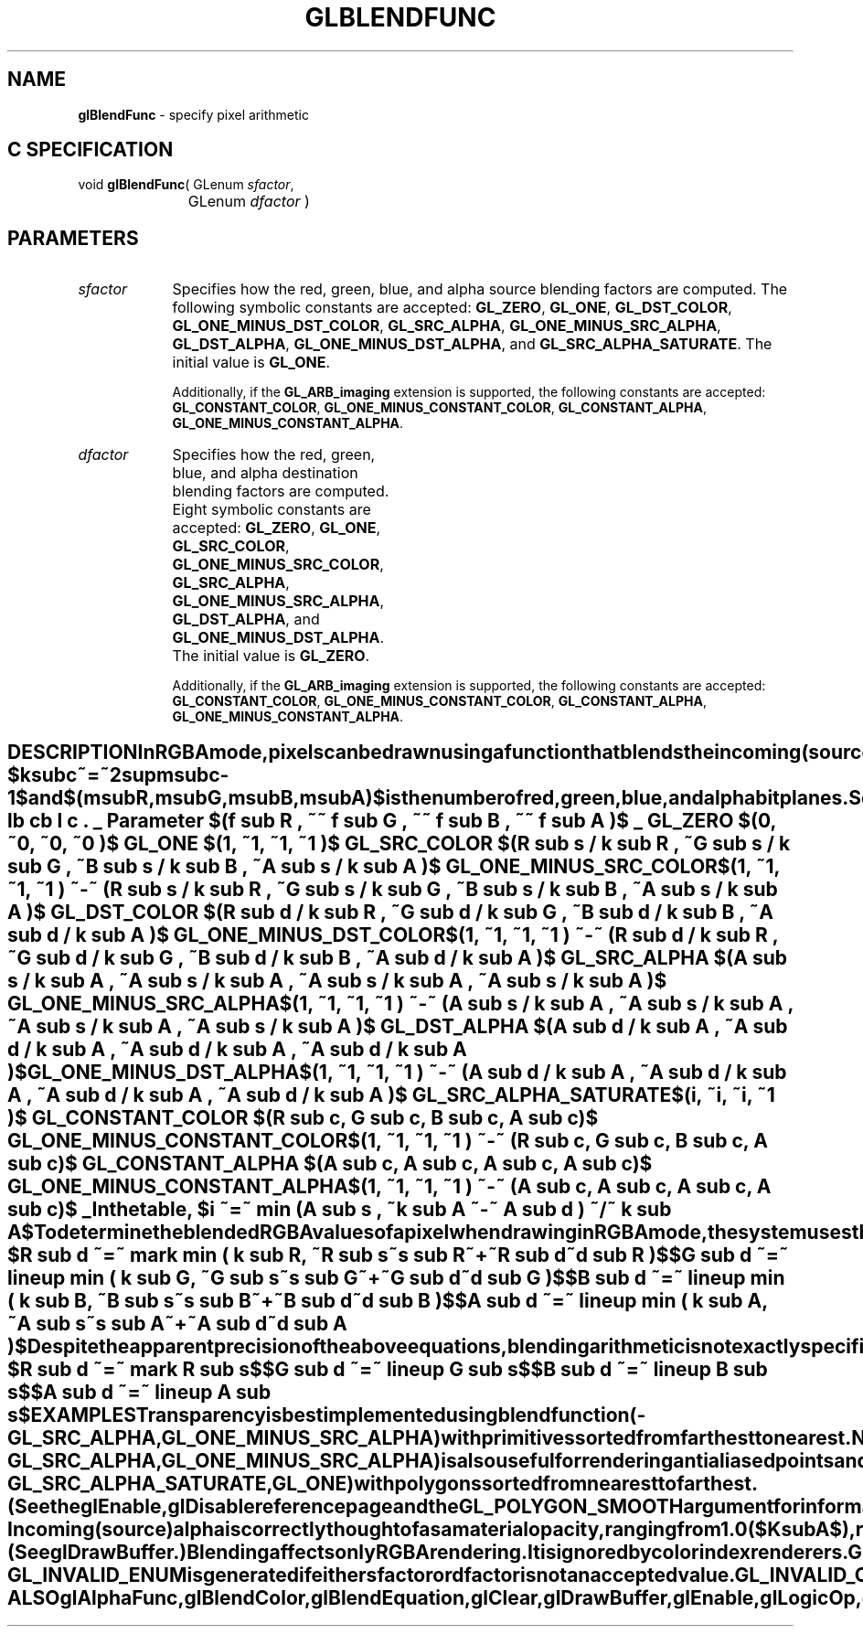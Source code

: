 '\" te  
'\"macro stdmacro
.ds Vn Version 1.2
.ds Dt 24 September 1999
.ds Re Release 1.2.1
.ds Dp May 22 14:44
.ds Dm 9 May 22 14:
.ds Xs 18970    10
.TH GLBLENDFUNC 3G
.SH NAME
.B "glBlendFunc
\- specify pixel arithmetic

.SH C SPECIFICATION
void \f3glBlendFunc\fP(
GLenum \fIsfactor\fP,
.nf
.ta \w'\f3void \fPglBlendFunc( 'u
	GLenum \fIdfactor\fP )
.fi

.EQ
delim $$
.EN
.SH PARAMETERS
.TP \w'\f2sfactor\fP\ \ 'u 
\f2sfactor\fP
Specifies how the red, green, blue,
and alpha source blending factors are computed.
The following symbolic constants are accepted:
\%\f3GL_ZERO\fP,
\%\f3GL_ONE\fP,
\%\f3GL_DST_COLOR\fP,
\%\f3GL_ONE_MINUS_DST_COLOR\fP,
\%\f3GL_SRC_ALPHA\fP,
\%\f3GL_ONE_MINUS_SRC_ALPHA\fP,
\%\f3GL_DST_ALPHA\fP,
\%\f3GL_ONE_MINUS_DST_ALPHA\fP, and
\%\f3GL_SRC_ALPHA_SATURATE\fP.
The initial value is \%\f3GL_ONE\fP.
.TE

Additionally, if the \%\f3GL_ARB_imaging\fP extension is supported, the
following constants are accepted:
\%\f3GL_CONSTANT_COLOR\fP,
\%\f3GL_ONE_MINUS_CONSTANT_COLOR\fP,
\%\f3GL_CONSTANT_ALPHA\fP,
\%\f3GL_ONE_MINUS_CONSTANT_ALPHA\fP.
.TP
\f2dfactor\fP
Specifies how the red, green, blue,
and alpha destination blending factors are computed.
Eight symbolic constants are accepted:
\%\f3GL_ZERO\fP,
\%\f3GL_ONE\fP,
\%\f3GL_SRC_COLOR\fP,
\%\f3GL_ONE_MINUS_SRC_COLOR\fP,
\%\f3GL_SRC_ALPHA\fP,
\%\f3GL_ONE_MINUS_SRC_ALPHA\fP,
\%\f3GL_DST_ALPHA\fP, and
\%\f3GL_ONE_MINUS_DST_ALPHA\fP.
The initial value is \%\f3GL_ZERO\fP.
.TE

Additionally, if the \%\f3GL_ARB_imaging\fP extension is supported, the
following constants are accepted:
\%\f3GL_CONSTANT_COLOR\fP,
\%\f3GL_ONE_MINUS_CONSTANT_COLOR\fP,
\%\f3GL_CONSTANT_ALPHA\fP,
\%\f3GL_ONE_MINUS_CONSTANT_ALPHA\fP.
.SH DESCRIPTION
In RGBA mode, pixels can be drawn using a function that blends
the incoming (source) RGBA values with the RGBA values
that are already in the frame buffer (the destination values).
Blending is initially disabled.
Use \%\f3glEnable\fP and \%\f3glDisable\fP with argument \%\f3GL_BLEND\fP
to enable and disable blending.
.P
\%\f3glBlendFunc\fP defines the operation of blending when it is enabled.
\f2sfactor\fP specifies which of nine methods is used to scale the
source color components.
\f2dfactor\fP specifies which of eight methods is used to scale the
destination color components.
The eleven possible methods are described in the following table.
Each method defines four scale factors,
one each for red, green, blue, and alpha.
.P
In the table and in subsequent equations, source and destination
color components are referred to as
$(R sub s , G sub s , B sub s , A sub s )$ and
$(R sub d , G sub d , B sub d , A sub d )$.
The color specified by \%\f3glBlendColor\fP is referred to as
$(R sub c , G sub c , B sub c , A sub c )$.
They are understood to have integer values between 0 and
$(k sub R , k sub G , k sub B , k sub A )$,
where
.P
.RS
.ce
$k sub c ~=~ 2 sup m sub c - 1$ 
.RE
.P
and
$(m sub R , m sub G , m sub B , m sub A )$
is the number of red,
green,
blue,
and alpha bitplanes.
.P
Source and destination scale factors are referred to as
$(s sub R , s sub G , s sub B , s sub A )$ and
$(d sub R , d sub G , d sub B , d sub A )$.
The scale factors described in the table,
denoted $(f sub R , f sub G , f sub B , f sub A )$,
represent either source or destination factors.
All scale factors have range [0,\ 1].
.P
.TS
center;
lb cb
l c .
_
Parameter	$(f sub R , ~~ f sub G , ~~ f sub B , ~~ f sub A )$ 
_
\%\f3GL_ZERO\fP	$(0, ~0, ~0, ~0 )$
\%\f3GL_ONE\fP	$(1, ~1, ~1, ~1 )$
\%\f3GL_SRC_COLOR\fP	$(R sub s / k sub R , ~G sub s / k sub G , ~B sub s / k sub B , ~A sub s / k sub A )$
\%\f3GL_ONE_MINUS_SRC_COLOR\fP	$(1, ~1, ~1, ~1 ) ~-~ (R sub s / k sub R , ~G sub s / k sub G , ~B sub s / k sub B , ~A sub s / k sub A )$
\%\f3GL_DST_COLOR\fP	$(R sub d / k sub R , ~G sub d / k sub G , ~B sub d / k sub B , ~A sub d / k sub A )$
\%\f3GL_ONE_MINUS_DST_COLOR\fP	$(1, ~1, ~1, ~1 ) ~-~ (R sub d / k sub R , ~G sub d / k sub G , ~B sub d / k sub B , ~A sub d / k sub A )$
\%\f3GL_SRC_ALPHA\fP	$(A sub s / k sub A , ~A sub s / k sub A , ~A sub s / k sub A , ~A sub s / k sub A )$
\%\f3GL_ONE_MINUS_SRC_ALPHA\fP	$(1, ~1, ~1, ~1 ) ~-~ (A sub s / k sub A , ~A sub s / k sub A , ~A sub s / k sub A , ~A sub s / k sub A )$
\%\f3GL_DST_ALPHA\fP	$(A sub d / k sub A , ~A sub d / k sub A , ~A sub d / k sub A , ~A sub d / k sub A )$
\%\f3GL_ONE_MINUS_DST_ALPHA\fP	$(1, ~1, ~1, ~1 ) ~-~ (A sub d / k sub A , ~A sub d / k sub A , ~A sub d / k sub A , ~A sub d / k sub A )$
\%\f3GL_SRC_ALPHA_SATURATE\fP	$(i, ~i, ~i, ~1 )$
\%\f3GL_CONSTANT_COLOR\fP	$(R sub c, G sub c, B sub c, A sub c)$
\%\f3GL_ONE_MINUS_CONSTANT_COLOR\fP	$(1, ~1, ~1, ~1 ) ~-~ (R sub c, G sub c, B sub c, A sub c)$
\%\f3GL_CONSTANT_ALPHA\fP	$(A sub c, A sub c, A sub c, A sub c)$
\%\f3GL_ONE_MINUS_CONSTANT_ALPHA\fP	$(1, ~1, ~1, ~1 ) ~-~ (A sub c, A sub c, A sub c, A sub c)$
_
.TE
.sp
In the table,
.P
.RS
.nf
.IP
$i ~=~  min (A sub s , ~k sub A ~-~ A sub d ) ~/~ k sub A$
.fi
.RE
.P
To determine the blended RGBA values of a pixel when drawing in RGBA mode,
the system uses the following equations:
.P
.RS
.nf
.IP
$R sub d ~=~ mark   min ( k sub R, ~R sub s~s sub R~+~R sub d~d sub R )$
$G sub d ~=~ lineup min ( k sub G, ~G sub s~s sub G~+~G sub d~d sub G )$
$B sub d ~=~ lineup min ( k sub B, ~B sub s~s sub B~+~B sub d~d sub B )$
$A sub d ~=~ lineup min ( k sub A, ~A sub s~s sub A~+~A sub d~d sub A )$
.fi
.RE
.P
Despite the apparent precision of the above equations,
blending arithmetic is not exactly specified,
because blending operates with imprecise integer color values.
However,
a blend factor that should be equal to 1
is guaranteed not to modify its multiplicand,
and a blend factor equal to 0 reduces its multiplicand to 0.
For example,
when \f2sfactor\fP is \%\f3GL_SRC_ALPHA\fP,
\f2dfactor\fP is \%\f3GL_ONE_MINUS_SRC_ALPHA\fP,
and $A sub s$ is equal to $k sub A$,
the equations reduce to simple replacement:
.P
.RS
.nf
.IP
$R sub d ~=~ mark   R sub s$
$G sub d ~=~ lineup G sub s$
$B sub d ~=~ lineup B sub s$
$A sub d ~=~ lineup A sub s$
.fi
.RE
.P
.SH EXAMPLES
.P
Transparency is best implemented using blend function
(\%\f3GL_SRC_ALPHA\fP, \%\f3GL_ONE_MINUS_SRC_ALPHA\fP)
with primitives sorted from farthest to nearest.
Note that this transparency calculation does not require
the presence of alpha bitplanes in the frame buffer.
.P
Blend function
(\%\f3GL_SRC_ALPHA\fP, \%\f3GL_ONE_MINUS_SRC_ALPHA\fP)
is also useful for rendering antialiased points and lines
in arbitrary order.
.P
Polygon antialiasing is optimized using blend function
.br
(\%\f3GL_SRC_ALPHA_SATURATE\fP, \%\f3GL_ONE\fP)
with polygons sorted from nearest to farthest.
(See the \%\f3glEnable\fP, \%\f3glDisable\fP reference page and the 
\%\f3GL_POLYGON_SMOOTH\fP argument for information on polygon antialiasing.)
Destination alpha bitplanes,
which must be present for this blend function to operate correctly,
store the accumulated coverage.
.SH NOTES
Incoming (source) alpha is correctly thought of as a material opacity,
ranging from 1.0 ($K sub A$), representing complete opacity,
to 0.0 (0), representing complete 
transparency.
.P
When more than one color buffer is enabled for drawing,
the GL performs blending separately for each enabled buffer,
using the contents of that buffer for destination color.
(See \%\f3glDrawBuffer\fP.)
.P
Blending affects only RGBA rendering.
It is ignored by color index renderers.
.P
\%\f3GL_CONSTANT_COLOR\fP, \%\f3GL_ONE_MINUS_CONSTANT_COLOR\fP,
\%\f3GL_CONSTANT_ALPHA\fP, \%\f3GL_ONE_MINUS_CONSTANT_ALPHA\fP are only
available if the \%\f3GL_ARB_imaging\fP is supported by your implementation.
.SH ERRORS
\%\f3GL_INVALID_ENUM\fP is generated if either \f2sfactor\fP or \f2dfactor\fP is not an
accepted value.
.P
\%\f3GL_INVALID_OPERATION\fP is generated if \%\f3glBlendFunc\fP
is executed between the execution of \%\f3glBegin\fP
and the corresponding execution of \%\f3glEnd\fP.
.SH ASSOCIATED GETS
\%\f3glGet\fP with argument \%\f3GL_BLEND_SRC\fP
.br
\%\f3glGet\fP with argument \%\f3GL_BLEND_DST\fP
.br
\%\f3glIsEnabled\fP with argument \%\f3GL_BLEND\fP
.br
.SH SEE ALSO
\%\f3glAlphaFunc\fP,
\%\f3glBlendColor\fP,
\%\f3glBlendEquation\fP,
\%\f3glClear\fP,
\%\f3glDrawBuffer\fP,
\%\f3glEnable\fP,
\%\f3glLogicOp\fP,
\%\f3glStencilFunc\fP
